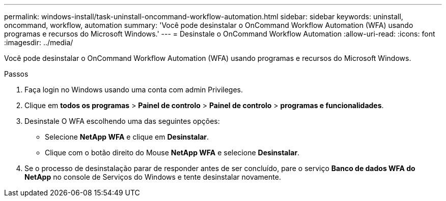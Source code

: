 ---
permalink: windows-install/task-uninstall-oncommand-workflow-automation.html 
sidebar: sidebar 
keywords: uninstall, oncommand, workflow, automation 
summary: 'Você pode desinstalar o OnCommand Workflow Automation (WFA) usando programas e recursos do Microsoft Windows.' 
---
= Desinstale o OnCommand Workflow Automation
:allow-uri-read: 
:icons: font
:imagesdir: ../media/


[role="lead"]
Você pode desinstalar o OnCommand Workflow Automation (WFA) usando programas e recursos do Microsoft Windows.

.Passos
. Faça login no Windows usando uma conta com admin Privileges.
. Clique em *todos os programas* > *Painel de controlo* > *Painel de controlo* > *programas e funcionalidades*.
. Desinstale O WFA escolhendo uma das seguintes opções:
+
** Selecione *NetApp WFA* e clique em *Desinstalar*.
** Clique com o botão direito do Mouse *NetApp WFA* e selecione *Desinstalar*.


. Se o processo de desinstalação parar de responder antes de ser concluído, pare o serviço *Banco de dados WFA do NetApp* no console de Serviços do Windows e tente desinstalar novamente.

